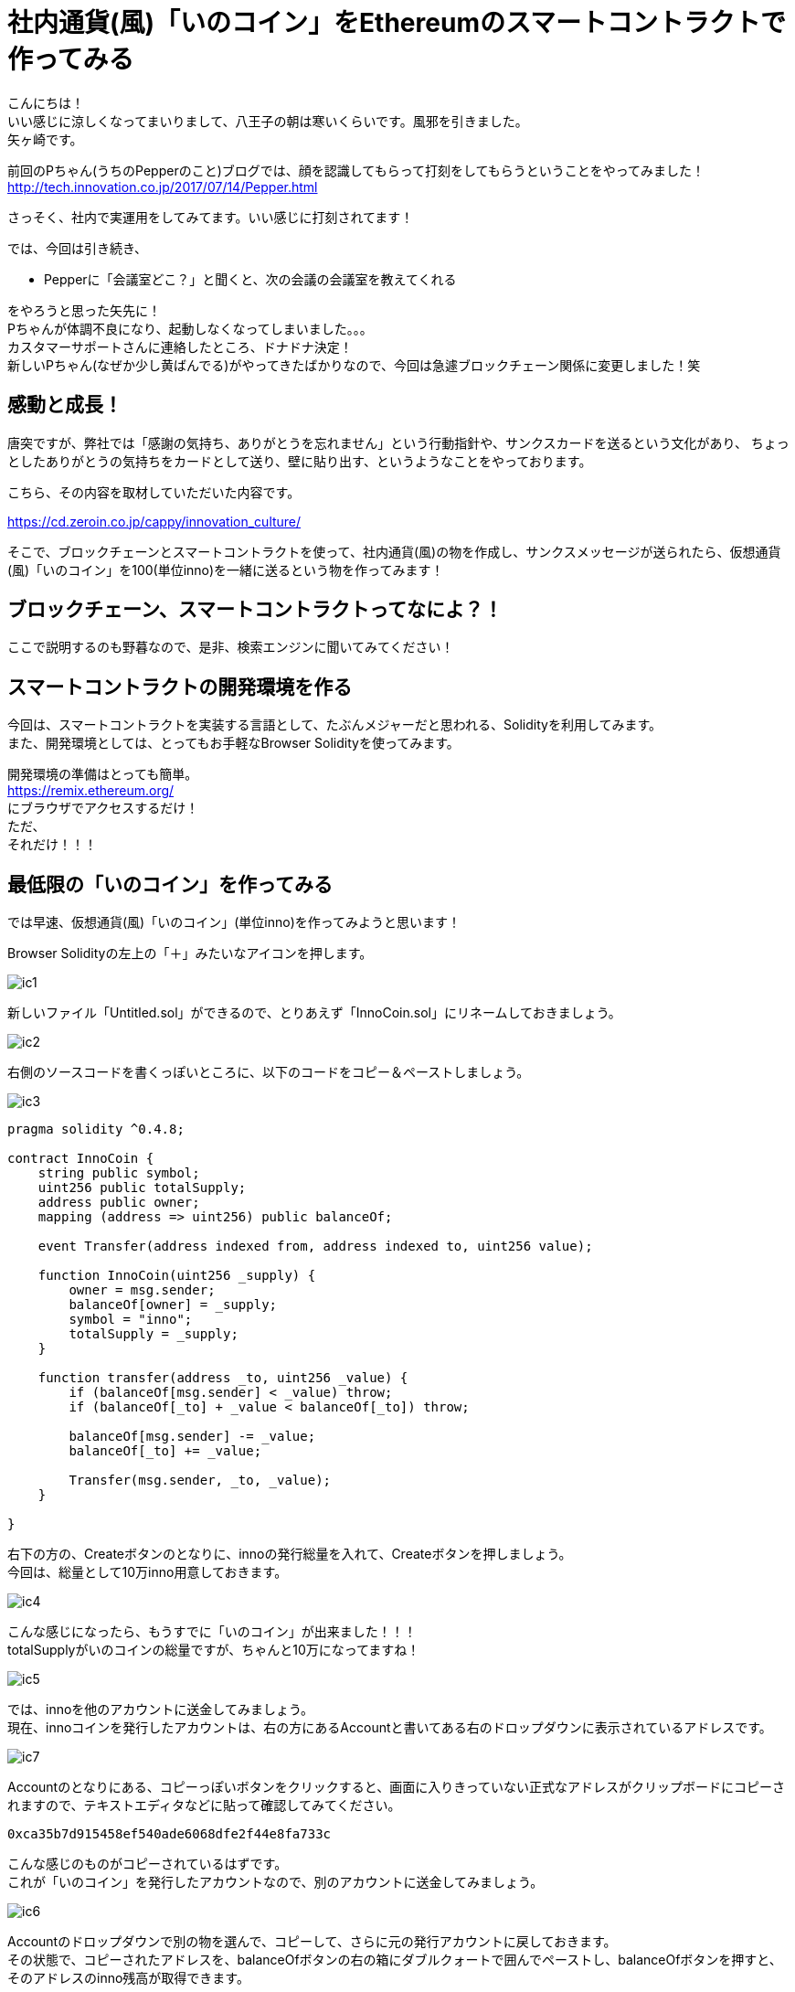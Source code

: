 = 社内通貨(風)「いのコイン」をEthereumのスマートコントラクトで作ってみる
:published_at: 2017-09-01
:hp-tags: Yagasaki,Ethereum,Blockchain,geth,Solidity

こんにちは！ +
いい感じに涼しくなってまいりまして、八王子の朝は寒いくらいです。風邪を引きました。 +
矢ヶ崎です。

前回のPちゃん(うちのPepperのこと)ブログでは、顔を認識してもらって打刻をしてもらうということをやってみました！ +
http://tech.innovation.co.jp/2017/07/14/Pepper.html

さっそく、社内で実運用をしてみてます。いい感じに打刻されてます！

では、今回は引き続き、

* Pepperに「会議室どこ？」と聞くと、次の会議の会議室を教えてくれる

をやろうと思った矢先に！ +
Pちゃんが体調不良になり、起動しなくなってしまいました。。。 +
カスタマーサポートさんに連絡したところ、ドナドナ決定！ +
新しいPちゃん(なぜか少し黄ばんでる)がやってきたばかりなので、今回は急遽ブロックチェーン関係に変更しました！笑

== 感動と成長！

唐突ですが、弊社では「感謝の気持ち、ありがとうを忘れません」という行動指針や、サンクスカードを送るという文化があり、
ちょっとしたありがとうの気持ちをカードとして送り、壁に貼り出す、というようなことをやっております。

こちら、その内容を取材していただいた内容です。

https://cd.zeroin.co.jp/cappy/innovation_culture/

そこで、ブロックチェーンとスマートコントラクトを使って、社内通貨(風)の物を作成し、サンクスメッセージが送られたら、仮想通貨(風)「いのコイン」を100(単位inno)を一緒に送るという物を作ってみます！

== ブロックチェーン、スマートコントラクトってなによ？！

ここで説明するのも野暮なので、是非、検索エンジンに聞いてみてください！

== スマートコントラクトの開発環境を作る

今回は、スマートコントラクトを実装する言語として、たぶんメジャーだと思われる、Solidityを利用してみます。 +
また、開発環境としては、とってもお手軽なBrowser Solidityを使ってみます。

開発環境の準備はとっても簡単。 +
https://remix.ethereum.org/ +
にブラウザでアクセスするだけ！ +
ただ、 +
それだけ！！！

== 最低限の「いのコイン」を作ってみる

では早速、仮想通貨(風)「いのコイン」(単位inno)を作ってみようと思います！

Browser Solidityの左上の「＋」みたいなアイコンを押します。

image::/images/yagasaki/innocoin1/ic1.png[ic1]

新しいファイル「Untitled.sol」ができるので、とりあえず「InnoCoin.sol」にリネームしておきましょう。

image::/images/yagasaki/innocoin1/ic2.png[ic2]

右側のソースコードを書くっぽいところに、以下のコードをコピー＆ペーストしましょう。

image::/images/yagasaki/innocoin1/ic3.png[ic3]

[source,php]
----
pragma solidity ^0.4.8;

contract InnoCoin {
    string public symbol;
    uint256 public totalSupply;
    address public owner;
    mapping (address => uint256) public balanceOf;

    event Transfer(address indexed from, address indexed to, uint256 value);

    function InnoCoin(uint256 _supply) {
        owner = msg.sender;
        balanceOf[owner] = _supply;
        symbol = "inno";
        totalSupply = _supply;
    }

    function transfer(address _to, uint256 _value) {
        if (balanceOf[msg.sender] < _value) throw;
        if (balanceOf[_to] + _value < balanceOf[_to]) throw;

        balanceOf[msg.sender] -= _value;
        balanceOf[_to] += _value;

        Transfer(msg.sender, _to, _value);
    }

}
----

右下の方の、Createボタンのとなりに、innoの発行総量を入れて、Createボタンを押しましょう。 +
今回は、総量として10万inno用意しておきます。

image::/images/yagasaki/innocoin1/ic4.png[ic4]

こんな感じになったら、もうすでに「いのコイン」が出来ました！！！ +
totalSupplyがいのコインの総量ですが、ちゃんと10万になってますね！

image::/images/yagasaki/innocoin1/ic5.png[ic5]

では、innoを他のアカウントに送金してみましょう。 +
現在、innoコインを発行したアカウントは、右の方にあるAccountと書いてある右のドロップダウンに表示されているアドレスです。

image::/images/yagasaki/innocoin1/ic7.png[ic7]

Accountのとなりにある、コピーっぽいボタンをクリックすると、画面に入りきっていない正式なアドレスがクリップボードにコピーされますので、テキストエディタなどに貼って確認してみてください。

----
0xca35b7d915458ef540ade6068dfe2f44e8fa733c
----

こんな感じのものがコピーされているはずです。 +
これが「いのコイン」を発行したアカウントなので、別のアカウントに送金してみましょう。

image::/images/yagasaki/innocoin1/ic6.png[ic6]

Accountのドロップダウンで別の物を選んで、コピーして、さらに元の発行アカウントに戻しておきます。 +
その状態で、コピーされたアドレスを、balanceOfボタンの右の箱にダブルクォートで囲んでペーストし、balanceOfボタンを押すと、そのアドレスのinno残高が取得できます。

image::/images/yagasaki/innocoin1/ic8.png[ic8]

現在は、当然 0 です。

では、送金してみます。 +
transferボタンの横の箱に、"送金先アドレス", inno送金額を入力し、transferボタンを押します。 +
すると、送金出来たっぽい表示がされます。 +
とりあえず、100inno送ってみましょう。

image::/images/yagasaki/innocoin1/ic9.png[ic9]

送ったinnoが反映されているか、確認してみましょう。 +
先ほどと同じように、balanceOfボタンを押してみましょう。

image::/images/yagasaki/innocoin1/ic10.png[ic10]

100inno入ってますね！

ちょ〜〜〜〜基本的な「いのコイン」は、これで完成です！

== メッセージを送ったら「いのコイン」が送られるようにしてみる

では、ちょっとだけスマートコントラクトっぽくしてみます。 +
サンクスメッセージが送られたら、自動的に100innoも送るようにしてみましょう。 +
また、総量も増やせないと尽きてしまうので、「いのコイン」創始者だけは総量を増やせるようにしてみましょう。 +
改めて、以下のソースコードを貼って、Createしてみてください。

[source,php]
----
pragma solidity ^0.4.8;

contract InnoCoin {
    string public symbol;
    uint256 public totalSupply;
    address public owner;
    mapping (address => uint256) public balanceOf;
    mapping (address => string) public thanksMessage;

    event Transfer(address indexed from, address indexed to, uint256 value);

    function InnoCoin(uint256 _supply) {
        owner = msg.sender;
        balanceOf[owner] = _supply;
        symbol = "inno";
        totalSupply = _supply;
    }

    // innoの総量は、創始者だけが増やせる(減らせない)
    function addTotalSupply(uint256 _value) {
        if (owner != msg.sender) throw;
        totalSupply += _value;
    }

    function transfer(address _to, uint256 _value) {
        if (balanceOf[msg.sender] < _value) throw;
        if (balanceOf[_to] + _value < balanceOf[_to]) throw;

        balanceOf[msg.sender] -= _value;
        balanceOf[_to] += _value;

        Transfer(msg.sender, _to, _value);
    }

    // サンクスを送ると、100innoも一緒に送られる
    function thanks(address _to, string _message) {
        transfer(_to, 100);
        thanksMessage[_to] = _message;
    }
  
    function thanksMessage(address _address) constant returns (string) {
        return thanksMessage[_address];
    }

}
----

では、サンクスメッセージを送ってみます。 +
thanksボタンが出てきたと思うので、となりの箱に、"送り先アドレス","サンクスメッセージ"を書いて、thanksボタンを押してみましょう。 +
送り先アドレスは、先ほどと同じ手順で、ドロップダウンからコピーしてみてください。 +
また、コピーしたあとにAccountのドロップダウンを元に戻すのをお忘れなく！ドロップダウンの内容が、送り元(実行アカウント)になります。

image::/images/yagasaki/innocoin1/ic12.png[ic12]

なんだか送れたっぽい雰囲気ですね！ +
メッセージが送れているか、確認してみましょう！ +
thanksMessageボタンの横の箱に、送り先のアドレスを入れてボタンを押してみます。

image::/images/yagasaki/innocoin1/ic14.png[ic14]

ちゃんと、メッセージが送れているっぽいですね。 +
さらに、ちゃんと100innoも送れているのでしょうか？ +
先ほどと同じように、balanceOfボタンで確認してみましょう。

image::/images/yagasaki/innocoin1/ic15.png[ic15]

ばっちしですね〜！ +
サンクスメッセージを送ると、いのコインが送られるというコントラクトが出来ました！ +
何回もサンクスメッセージを送ると、そのたびに100innoづつ送られているのが確認できますので試してみてください。 +
めっちゃ簡単ですよね〜。 ソースコードの説明は全くしていませんが、プログラミング経験者なら、実際にここまでやってみるだけで、なにをどうすればよいのか、なんとなくわかっちゃうと思います！ +
すごすぎる！すごすぎるぞEthereum！

== Ethereumで「いのコイン」を使ってみる(次回予告)

では、表現的にはあれかもしれませんが、実際パブリックなブロックチェーンのネットワークである、Ethereumで運用してみましょう。 +
しかし！先ほどのBrowser Solidityのテスト環境と違い、現状は https://www.google.co.jp/search?q=Proof+of+Work[Proof of Work(PoW)] で動いているEthereumやEthereum Classicでは、ブロックチェーンの正当性を担保してくれているマイナーに、コントラクト実行の手数料を払う必要があります。そのため、実際の仮想通貨であるETHやETCが必要です。 +
上の方で画面に出てきたTransaction costなどの「gas」というのが、実はその手数料になります！ +
また、勝手に「いのコイン」をパブリックにのせて良いか問題も残っています笑

なので、今回はものすごい中途半端なところまで書いておしまいにします！

=== その準備とは？！

まず、go-ethereumをインストールします。 +
https://github.com/ethereum/go-ethereum
からがんばってインストールするか、 https://www.google.co.jp/search?q=geth+インストール[gethインストール] で検索していただければ、簡単にインストールできますのでいい感じにインストールしてください。 +
そして、gethをrpcモードでmain-netに接続する状態で起動します。 +
まさかのあとは次回！！！

こちらからは以上です。

※「はじめてのブロックチェーン・アプリケーション Ethereumによるスマートコントラクト開発入門 (DEV Engineer’s Books)」 を多分に参考にさせていただきました。ありがとうございます！
